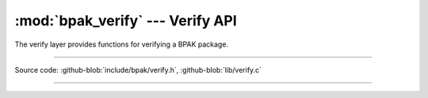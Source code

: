 :mod:`bpak_verify` --- Verify API
===============================

.. module:: verify
   :synopsis: BPAK verify API

The verify layer provides functions for verifying a BPAK package.

----------------------------------------------

Source code: :github-blob:`include/bpak/verify.h`, :github-blob:`lib/verify.c`

----------------------------------------------

.. doxygenfile:: include/bpak/verify.h
   :project: bpak
